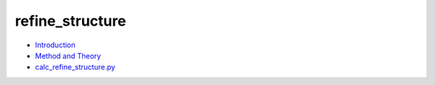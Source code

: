 
refine_structure
****************

* `Introduction <intro.rst>`_
* `Method and Theory <theory.rst>`_
* `calc_refine_structure.py <calc.rst>`_